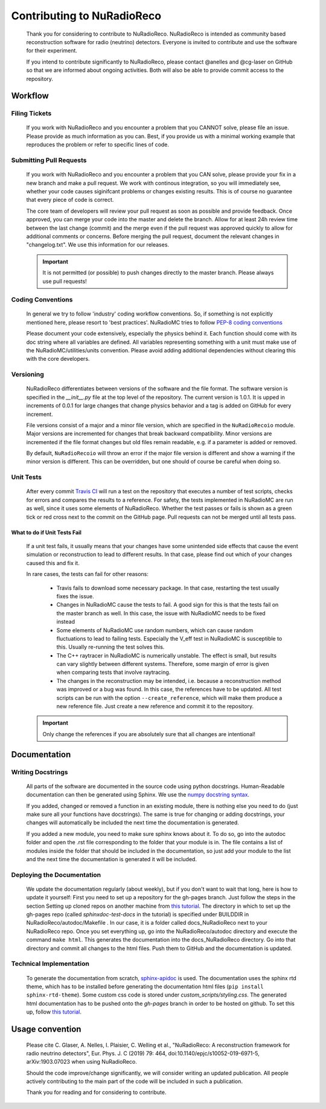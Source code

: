 Contributing to NuRadioReco
=============
  Thank you for considering to contribute to NuRadioReco.
  NuRadioReco is intended as community based reconstruction software for
  radio (neutrino) detectors. Everyone is invited to contribute and use the
  software for their experiment.

  If you intend to contribute significantly to NuRadioReco, please contact
  @anelles and @cg-laser on GitHub so that we are informed about ongoing
  activities. Both will also be able to provide commit access to the repository.

Workflow
--------------
Filing Tickets
____________
  If you work with NuRadioReco and you encounter a problem that you CANNOT solve,
  please file an issue. Please provide as much information as you can. Best, if
  you provide us with a minimal working example that reproduces the problem or
  refer to specific lines of code.

Submitting Pull Requests
____________
  If you work with NuRadioReco and you encounter a problem that you CAN solve,
  please provide your fix in a new branch and make a pull request. We work with
  continous integration, so you will immediately see, whether your code causes
  siginifcant problems or changes existing results. This is of course no
  guarantee that every piece of code is correct.

  The core team of developers will review your pull request as soon as possible
  and provide feedback. Once approved, you can merge your code into the master
  and delete the branch. Allow for at least 24h review time between the last
  change (commit) and the merge even if the pull request was approved quickly
  to allow for additional comments or concerns. Before merging the pull request,
  document the relevant changes in "changelog.txt". We use this information for
  our releases.

  .. Important::

    It is not permitted (or possible) to push changes directly to the master branch. Please always use pull requests!

Coding Conventions
____________
  In general we try to follow 'industry' coding workflow conventions. So, if
  something is not explicitly mentioned here, please resort to 'best practices'.
  NuRadioMC tries to follow `PEP-8 coding conventions <https://www.python.org/dev/peps/pep-0008/>`_

  Please document your code extensively, especially the physics behind it.
  Each function should come with its doc string where all variables are defined.
  All variables representing something with a unit must make use of the
  NuRadioMC/utilities/units convention. Please avoid adding additional
  dependencies without clearing this with the core developers.

Versioning
____________
  NuRadioReco differentiates between versions of the software and the file format.
  The software version is specified in the *__init__.py* file at the top level
  of the repository. The current version is 1.0.1. It is upped in increments of
  0.0.1 for large changes that change physics behavior and a tag is added on GitHub
  for every increment.

  File versions consist of a major and a minor file version, which are specified
  in the ``NuRadioRecoio`` module. Major versions are incremented for changes
  that break backward compatibility. Minor versions are incremented if the file
  format changes but old files remain readable, e.g. if a parameter is added
  or removed.

  By default, ``NuRadioRecoio`` will throw an error if the major file version is
  different and show a warning if the minor version is different. This can be
  overridden, but one should of course be careful when doing so.

Unit Tests
____________
  After every commit `Travis CI <https://travis-ci.com/>`_ will run a test on
  the repository that executes a number of test scripts, checks for errors
  and compares the results to a reference. For safety, the tests implemented in
  NuRadioMC are run as well, since it uses some elements of NuRadioReco.
  Whether the test passes or fails
  is shown as a green tick or red cross next to the commit on the GitHub page.
  Pull requests can not be merged until all tests pass.

What to do if Unit Tests Fail
^^^^^^^^^^^^^^^^^^^^^^^^^^^^^^
  If a unit test fails, it usually means that your changes have some unintended
  side effects that cause the event simulation or reconstruction to lead to
  different results. In that case, please find out which of your changes caused
  this and fix it.

  In rare cases, the tests can fail for other reasons:

    - Travis fails to download some necessary package. In that case, restarting the
      test usually fixes the issue.
    - Changes in NuRadioMC cause the tests to fail. A good sign for this is that
      the tests fail on the master branch as well. In this case, the issue with
      NuRadioMC needs to be fixed instead
    - Some elements of NuRadioMC use random numbers, which can cause random
      fluctuations to lead to failing tests. Especially the V_eff test in
      NuRadioMC is susceptible to this. Usually re-running the test solves this.
    - The C++ raytracer in NuRadioMC is numerically unstable. The effect is small,
      but results can vary slightly between different systems. Therefore, some
      margin of error is given when comparing tests that involve raytracing.
    - The changes in the reconstruction may be intended, i.e. because a
      reconstruction method was improved or a bug was found. In this case, the
      references have to be updated. All test scripts can be run with the option
      ``--create_reference``, which will make them produce a new reference file.
      Just create a new reference and commit it to the repository.

  .. Important::
    Only change the references if you are absolutely sure that all changes are
    intentional!


Documentation
-------------

Writing Docstrings
____________
  All parts of the software are documented in the source code using python
  docstrings. Human-Readable documentation can then be generated using Sphinx.
  We use the `numpy docstring syntax <https://numpydoc.readthedocs.io/en/latest/format.html>`_.

  If you added, changed or removed a function in an existing module, there is
  nothing else you need to do (just make sure all your functions have docstrings).
  The same is true for changing or adding docstrings, your changes will
  automatically be included the next time the documentation is generated.

  If you added a new module, you need to make sure sphinx knows about it. To do
  so, go into the autodoc folder and open the .rst file corresponding to the
  folder that your module is in. The file contains a list of modules inside
  the folder that should be included in the documentation, so just add your
  module to the list and the next time the documentation is generated it will
  be included.

Deploying the Documentation
____________
  We update the documentation regularly (about weekly), but if you don't want
  to wait that long, here is how to update it yourself:
  First you need to set up a repository for the gh-pages branch. Just follow
  the steps in the section Setting up cloned repos on another machine from
  `this tutorial <https://daler.github.io/sphinxdoc-test/includeme.html>`_.
  The directory in which to set up the gh-pages repo
  (called *sphinxdoc-test-docs* in the tutorial) is specified under BUILDDIR in
  NuRadioReco/autodoc/Makefile . In our case, it is a folder called
  docs_NuRadioReco next to your NuRadioReco repo.
  Once you set everything up, go into the NuRadioReco/autodoc directory and
  execute the command ``make html``. This generates the documentation into the
  docs_NuRadioReco directory. Go into that directory and commit all changes to
  the html files. Push them to GitHub and the documentation is updated.

Technical Implementation
____________
  To generate the documentation from scratch,
  `sphinx-apidoc <https://www.sphinx-doc.org/en/master/man/sphinx-apidoc.html>`_
  is used.
  The documentation uses the sphinx rtd theme, which has to be installed before
  generating the documentation html files (``pip install sphinx-rtd-theme``). Some
  custom css code is stored under *custom_scripts/styling.css*.
  The generated html documentation has to be pushed onto the *gh-pages* branch in
  order to be hosted on github. To set this up, follow
  `this tutorial <https://daler.github.io/sphinxdoc-test/includeme.html>`_.

Usage convention
-------------

  Please cite C. Glaser, A. Nelles, I. Plaisier, C. Welling et al., "NuRadioReco: A reconstruction framework for radio neutrino detectors", Eur. Phys. J. C (2019) 79: 464, doi:10.1140/epjc/s10052-019-6971-5, arXiv:1903.07023 when using NuRadioReco.

  Should the code improve/change significantly, we will consider writing an
  updated publication. All people actively contributing to the main part of the
  code will be included in such a publication.

  Thank you for reading and for considering to contribute.
